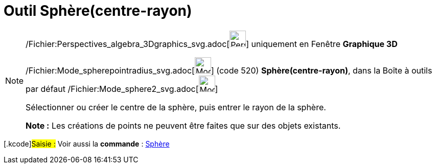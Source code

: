 = Outil Sphère(centre-rayon)
:page-en: tools/Sphere_with_Center_and_Radius_Tool
ifdef::env-github[:imagesdir: /fr/modules/ROOT/assets/images]

[NOTE]
====

/Fichier:Perspectives_algebra_3Dgraphics_svg.adoc[image:32px-Perspectives_algebra_3Dgraphics.svg.png[Perspectives
algebra 3Dgraphics.svg,width=32,height=32]] uniquement en Fenêtre *Graphique 3D*

/Fichier:Mode_spherepointradius_svg.adoc[image:32px-Mode_spherepointradius.svg.png[Mode
spherepointradius.svg,width=32,height=32]] (code 520) *Sphère(centre-rayon)*, dans la Boîte à outils par défaut
/Fichier:Mode_sphere2_svg.adoc[image:32px-Mode_sphere2.svg.png[Mode sphere2.svg,width=32,height=32]]

Sélectionner ou créer le centre de la sphère, puis entrer le rayon de la sphère.

*Note :* Les créations de points ne peuvent être faites que sur des objets existants.

====

{empty}[.kcode]#Saisie :# Voir aussi la *commande* : xref:/commands/Sphère.adoc[Sphère]
